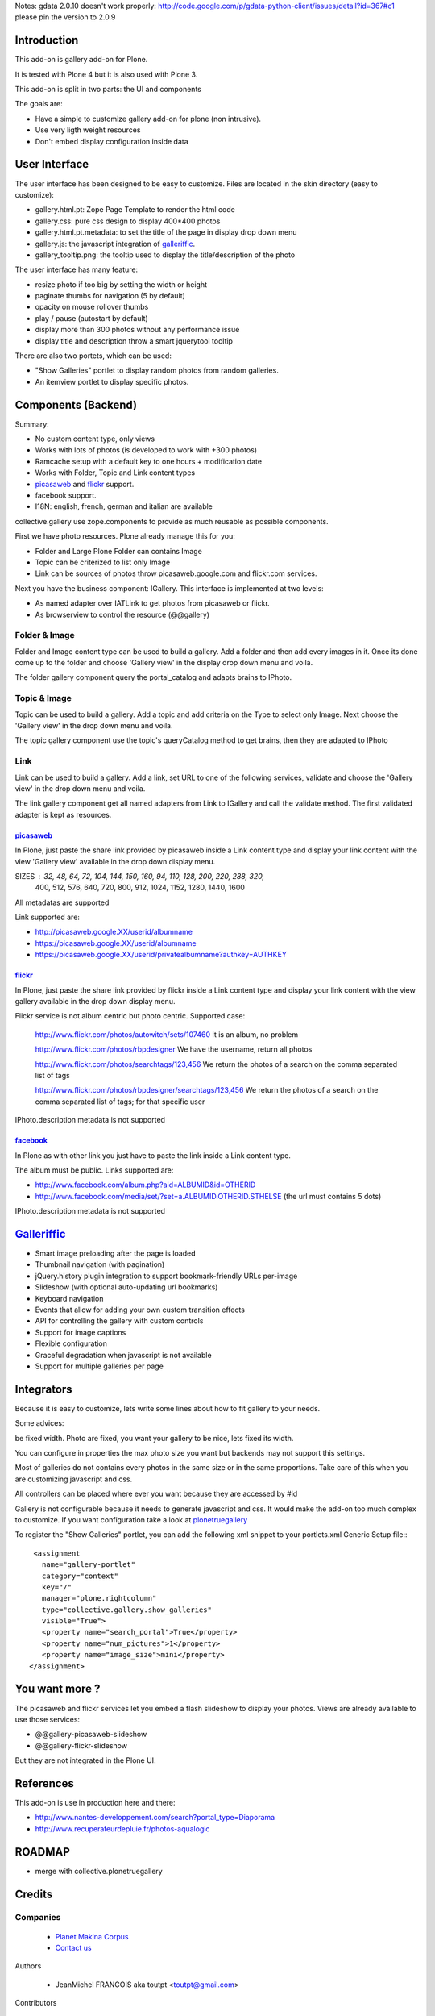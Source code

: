 Notes: gdata 2.0.10 doesn't work properly: http://code.google.com/p/gdata-python-client/issues/detail?id=367#c1
please pin the version to 2.0.9

Introduction
============

This add-on is gallery add-on for Plone.

It is tested with Plone 4 but it is also used with Plone 3.

This add-on is split in two parts: the UI and components

The goals are:

* Have a simple to customize gallery add-on for plone (non intrusive).
* Use very ligth weight resources
* Don't embed display configuration inside data

User Interface
==============

The user interface has been designed to be easy to customize. Files are located
in the skin directory (easy to customize):

* gallery.html.pt: Zope Page Template to render the html code
* gallery.css: pure css design to display 400*400 photos
* gallery.html.pt.metadata: to set the title of the page in display drop down menu
* gallery.js: the javascript integration of galleriffic_.
* gallery_tooltip.png: the tooltip used to display the title/description of the photo

The user interface has many feature:

* resize photo if too big by setting the width or height
* paginate thumbs for navigation (5 by default)
* opacity on mouse rollover thumbs
* play / pause (autostart by default)
* display more than 300 photos without any performance issue
* display title and description throw a smart jquerytool tooltip

There are also two portets, which can be used:

* "Show Galleries" portlet to display random photos from random galleries.
* An itemview portlet to display specific photos.


Components (Backend)
====================

Summary:

* No custom content type, only views
* Works with lots of photos (is developed to work with +300 photos)
* Ramcache setup with a default key to one hours + modification date
* Works with Folder, Topic and Link content types
* picasaweb_ and flickr_ support.
* facebook support.
* I18N: english, french, german and italian are available

collective.gallery use zope.components to provide as much reusable as possible
components.

First we have photo resources. Plone already manage this for you:

* Folder and Large Plone Folder can contains Image
* Topic can be criterized to list only Image
* Link can be sources of photos throw picasaweb.google.com and flickr.com services.

Next you have the business component: IGallery. This interface is implemented
at two levels:

* As named adapter over IATLink to get photos from picasaweb or flickr.
* As browserview to control the resource (@@gallery)

Folder & Image
--------------

Folder and Image content type can be used to build a gallery. Add a folder and
then add every images in it. Once its done come up to the folder and choose
'Gallery view' in the display drop down menu and voila.

The folder gallery component query the portal_catalog and adapts brains to
IPhoto.

Topic & Image
-------------

Topic can be used to build a gallery. Add a topic and add criteria on the Type
to select only Image. Next choose the 'Gallery view' in the drop down menu and
voila.

The topic gallery component use the topic's queryCatalog method to get brains,
then they are adapted to IPhoto

Link
----

Link can be used to build a gallery. Add a link, set URL to one of the following
services, validate and choose the 'Gallery view' in the drop down menu and
voila.

The link gallery component get all named adapters from Link to IGallery and call
the validate method. The first validated adapter is kept as resources.

picasaweb_
~~~~~~~~~~

In Plone, just paste the share link provided by picasaweb inside a Link content
type and display your link content with the view 'Gallery view' available in the
drop down display menu.

SIZES : 32, 48, 64, 72, 104, 144, 150, 160, 94, 110, 128, 200, 220, 288, 320,
          400, 512, 576, 640, 720, 800, 912, 1024, 1152, 1280, 1440, 1600

All metadatas are supported

Link supported are:

* http://picasaweb.google.XX/userid/albumname
* https://picasaweb.google.XX/userid/albumname
* https://picasaweb.google.XX/userid/privatealbumname?authkey=AUTHKEY

flickr_
~~~~~~~

In Plone, just paste the share link provided by flickr inside a Link content
type and display your link content with the view gallery available in the drop down display menu.

Flickr service is not album centric but photo centric. Supported case:

  http://www.flickr.com/photos/autowitch/sets/107460
  It is an album, no problem

  http://www.flickr.com/photos/rbpdesigner
  We have the username, return all photos

  http://www.flickr.com/photos/searchtags/123,456
  We return the photos of a search on the comma separated list of tags

  http://www.flickr.com/photos/rbpdesigner/searchtags/123,456
  We return the photos of a search on the comma separated list of tags; for that specific user

IPhoto.description metadata is not supported

facebook_
~~~~~~~~~

In Plone as with other link you just have to paste the link inside a Link content
type.

The album must be public. Links supported are:

* http://www.facebook.com/album.php?aid=ALBUMID&id=OTHERID
* http://www.facebook.com/media/set/?set=a.ALBUMID.OTHERID.STHELSE (the url must contains 5 dots)

IPhoto.description metadata is not supported

Galleriffic_
============

* Smart image preloading after the page is loaded
* Thumbnail navigation (with pagination)
* jQuery.history plugin integration to support bookmark-friendly URLs per-image
* Slideshow (with optional auto-updating url bookmarks)
* Keyboard navigation
* Events that allow for adding your own custom transition effects
* API for controlling the gallery with custom controls
* Support for image captions
* Flexible configuration
* Graceful degradation when javascript is not available
* Support for multiple galleries per page

Integrators
===========

Because it is easy to customize, lets write some lines about how to fit gallery
to your needs.

Some advices:

be fixed width. Photo are fixed, you want your gallery to be nice, lets fixed its width.

You can configure in properties the max photo size you want but backends may not support
this settings.

Most of galleries do not contains every photos in the same size or in the same proportions.
Take care of this when you are customizing javascript and css.

All controllers can be placed where ever you want because they are accessed by #id

Gallery is not configurable because it needs to generate javascript and css.
It would make the add-on too much complex to customize. If you want configuration take
a look at plonetruegallery_

To register the "Show Galleries" portlet, you can add the following xml snippet
to your portlets.xml Generic Setup file:::

    <assignment
      name="gallery-portlet"
      category="context"
      key="/"
      manager="plone.rightcolumn"
      type="collective.gallery.show_galleries"
      visible="True">
      <property name="search_portal">True</property>
      <property name="num_pictures">1</property>
      <property name="image_size">mini</property>
   </assignment>


You want more ?
===============

The picasaweb and flickr services let you embed a flash slideshow to display your photos.
Views are already available to use those services:

* @@gallery-picasaweb-slideshow
* @@gallery-flickr-slideshow

But they are not integrated in the Plone UI.

References
==========

This add-on is use in production here and there:

* http://www.nantes-developpement.com/search?portal_type=Diaporama
* http://www.recuperateurdepluie.fr/photos-aqualogic

ROADMAP
=======

* merge with collective.plonetruegallery

Credits
=======

Companies
---------

|makinacom|_

  * `Planet Makina Corpus <http://www.makina-corpus.org>`_
  * `Contact us <mailto:python@makina-corpus.org>`_


Authors

  - JeanMichel FRANCOIS aka toutpt <toutpt@gmail.com>

Contributors

  - Mathieu Le Marec - Pasquet <kiorky@cryptelium.net> 
  - Johannes Raggam <raggam-nl@adm.at>

.. |makinacom| image:: http://depot.makina-corpus.org/public/logo.gif
.. _makinacom:  http://www.makina-corpus.com
.. _Galleriffic: http://www.twospy.com/galleriffic/
.. _flickr: http://www.flickr.com
.. _picasaweb: http://picasaweb.google.com
.. _jcarousel: http://sorgalla.com/jcarousel
.. _Pikachoose: http://pikachoose.com
.. _facebook: http://www.facebook.com
.. _plonetruegallery: http://plone.org/products/plone-true-gallery

